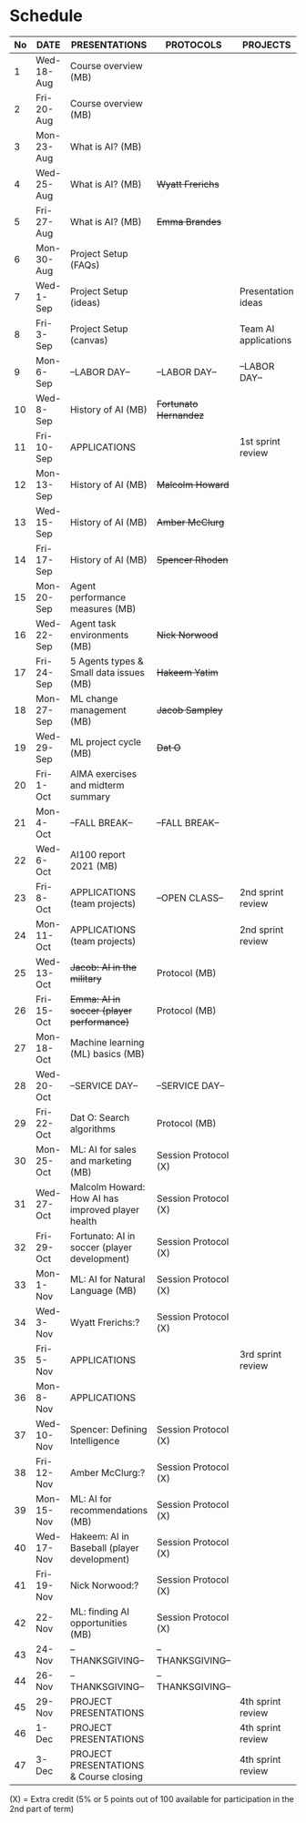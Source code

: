 #+options: toc:nil
* Schedule
   | No | DATE       | PRESENTATIONS                                     | PROTOCOLS             | PROJECTS             |
   |----+------------+---------------------------------------------------+-----------------------+----------------------|
   |  1 | Wed-18-Aug | Course overview (MB)                              |                       |                      |
   |  2 | Fri-20-Aug | Course overview (MB)                              |                       |                      |
   |----+------------+---------------------------------------------------+-----------------------+----------------------|
   |  3 | Mon-23-Aug | What is AI? (MB)                                  |                       |                      |
   |  4 | Wed-25-Aug | What is AI? (MB)                                  | +Wyatt Frerichs+      |                      |
   |  5 | Fri-27-Aug | What is AI? (MB)                                  | +Emma Brandes+        |                      |
   |----+------------+---------------------------------------------------+-----------------------+----------------------|
   |  6 | Mon-30-Aug | Project Setup (FAQs)                              |                       |                      |
   |  7 | Wed-1-Sep  | Project Setup (ideas)                             |                       | Presentation ideas   |
   |  8 | Fri-3-Sep  | Project Setup (canvas)                            |                       | Team AI applications |
   |----+------------+---------------------------------------------------+-----------------------+----------------------|
   |  9 | Mon-6-Sep  | --LABOR DAY--                                     | --LABOR DAY--         | --LABOR DAY--        |
   | 10 | Wed-8-Sep  | History of AI (MB)                                | +Fortunato Hernandez+ |                      |
   | 11 | Fri-10-Sep | APPLICATIONS                                      |                       | 1st sprint review    |
   |----+------------+---------------------------------------------------+-----------------------+----------------------|
   | 12 | Mon-13-Sep | History of AI (MB)                                | +Malcolm Howard+      |                      |
   | 13 | Wed-15-Sep | History of AI (MB)                                | +Amber McClurg+       |                      |
   | 14 | Fri-17-Sep | History of AI (MB)                                | +Spencer Rhoden+      |                      |
   |----+------------+---------------------------------------------------+-----------------------+----------------------|
   | 15 | Mon-20-Sep | Agent performance measures (MB)                   |                       |                      |
   | 16 | Wed-22-Sep | Agent task environments (MB)                      | +Nick Norwood+        |                      |
   | 17 | Fri-24-Sep | 5 Agents types & Small data issues (MB)           | +Hakeem Yatim+        |                      |
   |----+------------+---------------------------------------------------+-----------------------+----------------------|
   | 18 | Mon-27-Sep | ML change management (MB)                         | +Jacob Sampley+       |                      |
   | 19 | Wed-29-Sep | ML project cycle (MB)                             | +Dat O+               |                      |
   | 20 | Fri-1-Oct  | AIMA exercises and midterm summary                |                       |                      |
   |----+------------+---------------------------------------------------+-----------------------+----------------------|
   | 21 | Mon-4-Oct  | --FALL BREAK--                                    | --FALL BREAK--        |                      |
   | 22 | Wed-6-Oct  | AI100 report 2021 (MB)                            |                       |                      |
   | 23 | Fri-8-Oct  | APPLICATIONS (team projects)                      | --OPEN CLASS--        | 2nd sprint review    |
   |----+------------+---------------------------------------------------+-----------------------+----------------------|
   | 24 | Mon-11-Oct | APPLICATIONS (team projects)                      |                       | 2nd sprint review    |
   | 25 | Wed-13-Oct | +Jacob: AI in the military+                       | Protocol (MB)         |                      |
   | 26 | Fri-15-Oct | +Emma: AI in soccer (player performance)+         | Protocol (MB)         |                      |
   |----+------------+---------------------------------------------------+-----------------------+----------------------|
   | 27 | Mon-18-Oct | Machine learning (ML) basics (MB)                 |                       |                      |
   | 28 | Wed-20-Oct | --SERVICE DAY--                                   | --SERVICE DAY--       |                      |
   | 29 | Fri-22-Oct | Dat O: Search algorithms                          | Protocol (MB)         |                      |
   |----+------------+---------------------------------------------------+-----------------------+----------------------|
   | 30 | Mon-25-Oct | ML: AI for sales and marketing (MB)               | Session Protocol (X)  |                      |
   | 31 | Wed-27-Oct | Malcolm Howard: How AI has improved player health | Session Protocol (X)  |                      |
   | 32 | Fri-29-Oct | Fortunato: AI in soccer (player development)      | Session Protocol (X)  |                      |
   |----+------------+---------------------------------------------------+-----------------------+----------------------|
   | 33 | Mon-1-Nov  | ML: AI for Natural Language (MB)                  | Session Protocol (X)  |                      |
   | 34 | Wed-3-Nov  | Wyatt Frerichs:?                                  | Session Protocol (X)  |                      |
   | 35 | Fri-5-Nov  | APPLICATIONS                                      |                       | 3rd sprint review    |
   |----+------------+---------------------------------------------------+-----------------------+----------------------|
   | 36 | Mon-8-Nov  | APPLICATIONS                                      |                       |                      |
   | 37 | Wed-10-Nov | Spencer: Defining Intelligence                    | Session Protocol (X)  |                      |
   | 38 | Fri-12-Nov | Amber McClurg:?                                   | Session Protocol (X)  |                      |
   |----+------------+---------------------------------------------------+-----------------------+----------------------|
   | 39 | Mon-15-Nov | ML: AI for recommendations (MB)                   | Session Protocol (X)  |                      |
   | 40 | Wed-17-Nov | Hakeem: AI in Baseball (player development)       | Session Protocol (X)  |                      |
   | 41 | Fri-19-Nov | Nick Norwood:?                                    | Session Protocol (X)  |                      |
   |----+------------+---------------------------------------------------+-----------------------+----------------------|
   | 42 | 22-Nov     | ML: finding AI opportunities (MB)                 | Session Protocol (X)  |                      |
   | 43 | 24-Nov     | --THANKSGIVING--                                  | --THANKSGIVING--      |                      |
   | 44 | 26-Nov     | --THANKSGIVING--                                  | --THANKSGIVING--      |                      |
   |----+------------+---------------------------------------------------+-----------------------+----------------------|
   | 45 | 29-Nov     | PROJECT PRESENTATIONS                             |                       | 4th sprint review    |
   | 46 | 1-Dec      | PROJECT PRESENTATIONS                             |                       | 4th sprint review    |
   | 47 | 3-Dec      | PROJECT PRESENTATIONS & Course closing            |                       | 4th sprint review    |
   |----+------------+---------------------------------------------------+-----------------------+----------------------|

   (X) = Extra credit (5% or 5 points out of 100 available for
   participation in the 2nd part of term)

